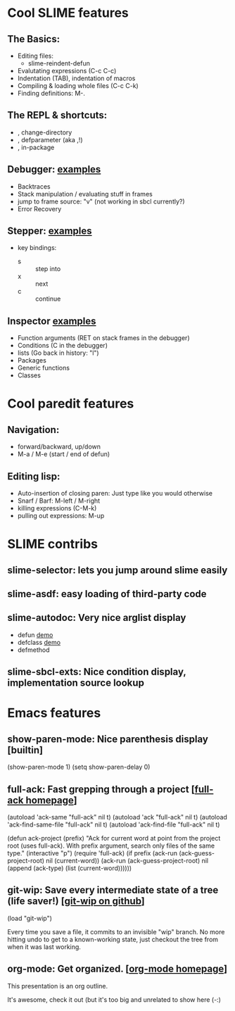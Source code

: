 * Cool SLIME features
** The Basics:
- Editing files:
  - slime-reindent-defun
- Evalutating expressions (C-c C-c)
- Indentation (TAB), indentation of macros
- Compiling & loading whole files (C-c C-k)
- Finding definitions: M-.
** The REPL & shortcuts:
- , change-directory
- , defparameter (aka ,!)
- , in-package
** Debugger:  [[file:examples.lisp::Debugger][examples]]
    - Backtraces
    - Stack manipulation / evaluating stuff in frames
    - jump to frame source: "v" (not working in sbcl currently?)
    - Error Recovery
** Stepper: [[file:examples.lisp::Stepper][examples]]
    - key bindings: 
      - s :: step into
      - x :: next
      - c :: continue
** Inspector [[file:examples.lisp::Inspector][examples]]
    - Function arguments (RET on stack frames in the debugger)
    - Conditions (C in the debugger)
    - lists (Go back in history: "l")
    - Packages
    - Generic functions
    - Classes
* Cool paredit features
** Navigation:
    - forward/backward, up/down
    - M-a / M-e (start / end of defun)
** Editing lisp:
    - Auto-insertion of closing paren: Just type like you would otherwise
    - Snarf / Barf: M-left / M-right
    - killing expressions (C-M-k)
    - pulling out expressions: M-up
* SLIME contribs
** slime-selector: lets you jump around slime easily
** slime-asdf: easy loading of third-party code
** slime-autodoc: Very nice arglist display
    - defun [[file:examples.lisp::Now%20hit%20space%20after%20some%20arglist][demo]]
    - defclass [[file:examples.lisp::Hit%20space%20after%20some%20class%20with%20hints][demo]]
    - defmethod
** slime-sbcl-exts: Nice condition display, implementation source lookup
* Emacs features
** show-paren-mode: Nice parenthesis display [builtin]
    (show-paren-mode 1)
    (setq show-paren-delay 0)
** full-ack: Fast grepping through a project [[[http://nschum.de/src/emacs/full-ack/][full-ack homepage]]]
    (autoload 'ack-same "full-ack" nil t)
    (autoload 'ack "full-ack" nil t)
    (autoload 'ack-find-same-file "full-ack" nil t)
    (autoload 'ack-find-file "full-ack" nil t)

    (defun ack-project (prefix)
    "Ack for current word at point from the project root (uses full-ack).
    With prefix argument, search only files of the same type."
      (interactive "p")
      (require 'full-ack)
      (if prefix
         (ack-run (ack-guess-project-root) nil (current-word))
         (ack-run (ack-guess-project-root) nil (append (ack-type) (list (current-word))))))
** git-wip: Save every intermediate state of a tree (life saver!) [[[http://github.com/bartman/git-wip][git-wip on github]]]
    (load "git-wip")
    
    Every time you save a file, it commits to an invisible "wip"
    branch. No more hitting undo to get to a known-working state, just
    checkout the tree from when it was last working.
** org-mode: Get organized. [[[http://orgmode.org/manual/index.html][org-mode homepage]]]
    This presentation is an org outline.

    It's awesome, check it out (but it's too big and unrelated to show
    here (-:)
